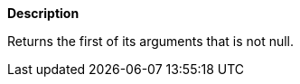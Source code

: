 // This is generated by ESQL's AbstractFunctionTestCase. Do no edit it.

*Description*

Returns the first of its arguments that is not null.
